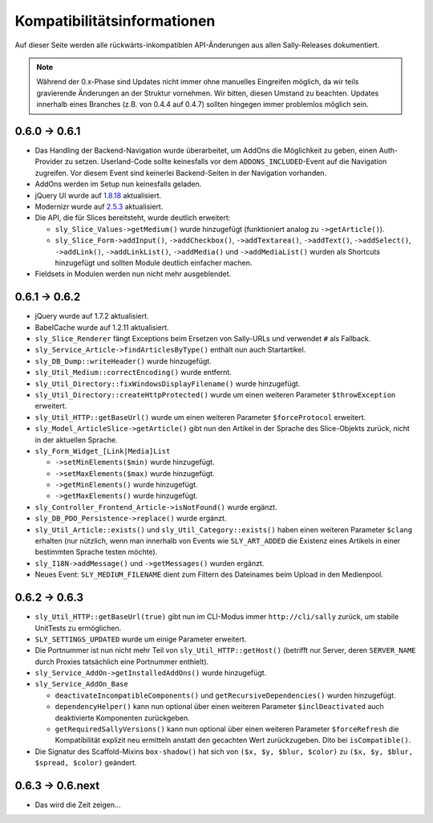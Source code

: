 Kompatibilitätsinformationen
============================

Auf dieser Seite werden alle rückwärts-inkompatiblen API-Änderungen aus allen
Sally-Releases dokumentiert.

.. note::

  Während der 0.x-Phase sind Updates nicht immer ohne manuelles Eingreifen
  möglich, da wir teils gravierende Änderungen an der Struktur vornehmen. Wir
  bitten, diesen Umstand zu beachten. Updates innerhalb eines Branches (z.B.
  von 0.4.4 auf 0.4.7) sollten hingegen immer problemlos möglich sein.

0.6.0 -> 0.6.1
--------------

* Das Handling der Backend-Navigation wurde überarbeitet, um AddOns die
  Möglichkeit zu geben, einen Auth-Provider zu setzen. Userland-Code sollte
  keinesfalls vor dem ``ADDONS_INCLUDED``-Event auf die Navigation zugreifen.
  Vor diesem Event sind keinerlei Backend-Seiten in der Navigation vorhanden.
* AddOns werden im Setup nun keinesfalls geladen.
* jQuery UI wurde auf `1.8.18`_ aktualisiert.
* Modernizr wurde auf `2.5.3`_ aktualisiert.
* Die API, die für Slices bereitsteht, wurde deutlich erweitert:

  * ``sly_Slice_Values->getMedium()`` wurde hinzugefügt (funktioniert analog zu
    ``->getArticle()``).
  * ``sly_Slice_Form->addInput()``, ``->addCheckbox()``, ``->addTextarea()``,
    ``->addText()``, ``->addSelect()``, ``->addLink()``, ``->addLinkList()``,
    ``->addMedia()`` und ``->addMediaList()`` wurden als Shortcuts hinzugefügt
    und sollten Module deutlich einfacher machen.

* Fieldsets in Modulen werden nun nicht mehr ausgeblendet.

.. _1.8.18: http://blog.jqueryui.com/2012/02/jquery-ui-1-8-18/
.. _2.5.3:  http://www.modernizr.com/news/modernizr-25

0.6.1 -> 0.6.2
--------------

* jQuery wurde auf 1.7.2 aktualisiert.
* BabelCache wurde auf 1.2.11 aktualisiert.
* ``sly_Slice_Renderer`` fängt Exceptions beim Ersetzen von Sally-URLs und
  verwendet ``#`` als Fallback.
* ``sly_Service_Article->findArticlesByType()`` enthält nun auch Startartikel.
* ``sly_DB_Dump::writeHeader()`` wurde hinzugefügt.
* ``sly_Util_Medium::correctEncoding()`` wurde entfernt.
* ``sly_Util_Directory::fixWindowsDisplayFilename()`` wurde hinzugefügt.
* ``sly_Util_Directory::createHttpProtected()`` wurde um einen weiteren Parameter
  ``$throwException`` erweitert.
* ``sly_Util_HTTP::getBaseUrl()`` wurde um einen weiteren Parameter
  ``$forceProtocol`` erweitert.
* ``sly_Model_ArticleSlice->getArticle()`` gibt nun den Artikel in der Sprache
  des Slice-Objekts zurück, nicht in der aktuellen Sprache.
* ``sly_Form_Widget_[Link|Media]List``

  * ``->setMinElements($min)`` wurde hinzugefügt.
  * ``->setMaxElements($max)`` wurde hinzugefügt.
  * ``->getMinElements()`` wurde hinzugefügt.
  * ``->getMaxElements()`` wurde hinzugefügt.

* ``sly_Controller_Frontend_Article->isNotFound()`` wurde ergänzt.
* ``sly_DB_PDO_Persistence->replace()`` wurde ergänzt.
* ``sly_Util_Article::exists()`` und ``sly_Util_Category::exists()`` haben einen
  weiteren Parameter ``$clang`` erhalten (nur nützlich, wenn man innerhalb von
  Events wie ``SLY_ART_ADDED`` die Existenz eines Artikels in einer bestimmten
  Sprache testen möchte).
* ``sly_I18N->addMessage()`` und ``->getMessages()`` wurden ergänzt.
* Neues Event: ``SLY_MEDIUM_FILENAME`` dient zum Filtern des Dateinames beim
  Upload in den Medienpool.

0.6.2 -> 0.6.3
--------------

* ``sly_Util_HTTP::getBaseUrl(true)`` gibt nun im CLI-Modus immer
  ``http://cli/sally`` zurück, um stabile UnitTests zu ermöglichen.
* ``SLY_SETTINGS_UPDATED`` wurde um einige Parameter erweitert.
* Die Portnummer ist nun nicht mehr Teil von ``sly_Util_HTTP::getHost()``
  (betrifft nur Server, deren ``SERVER_NAME`` durch Proxies tatsächlich eine
  Portnummer enthielt).
* ``sly_Service_AddOn->getInstalledAddOns()`` wurde hinzugefügt.
* ``sly_Service_AddOn_Base``

  * ``deactivateIncompatibleComponents()`` und ``getRecursiveDependencies()``
    wurden hinzugefügt.
  * ``dependencyHelper()`` kann nun optional über einen weiteren Parameter
    ``$inclDeactivated`` auch deaktivierte Komponenten zurückgeben.
  * ``getRequiredSallyVersions()`` kann nun optional über einen
    weiteren Parameter ``$forceRefresh`` die Kompatibilität explizit neu
    ermitteln anstatt den gecachten Wert zurückzugeben. Dito bei
    ``isCompatible()``.

* Die Signatur des Scaffold-Mixins ``box-shadow()`` hat sich von
  ``($x, $y, $blur, $color)`` zu ``($x, $y, $blur, $spread, $color)`` geändert.

0.6.3 -> 0.6.next
-----------------

* Das wird die Zeit zeigen...
